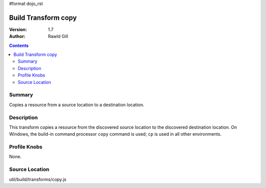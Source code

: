 #format dojo_rst

Build Transform copy
====================

:Version: 1.7
:Author: Rawld Gill

.. contents::
   :depth: 2

=======
Summary
=======

Copies a resource from a source location to a destination location.

===========
Description
===========

This transform copies a resource from the discovered source location to the discovered destination location. On Windows,
the build-in command processor ``copy`` command is used; ``cp`` is used in all other environments.

=============
Profile Knobs
=============

None.

===============
Source Location
===============

util/build/transforms/copy.js
